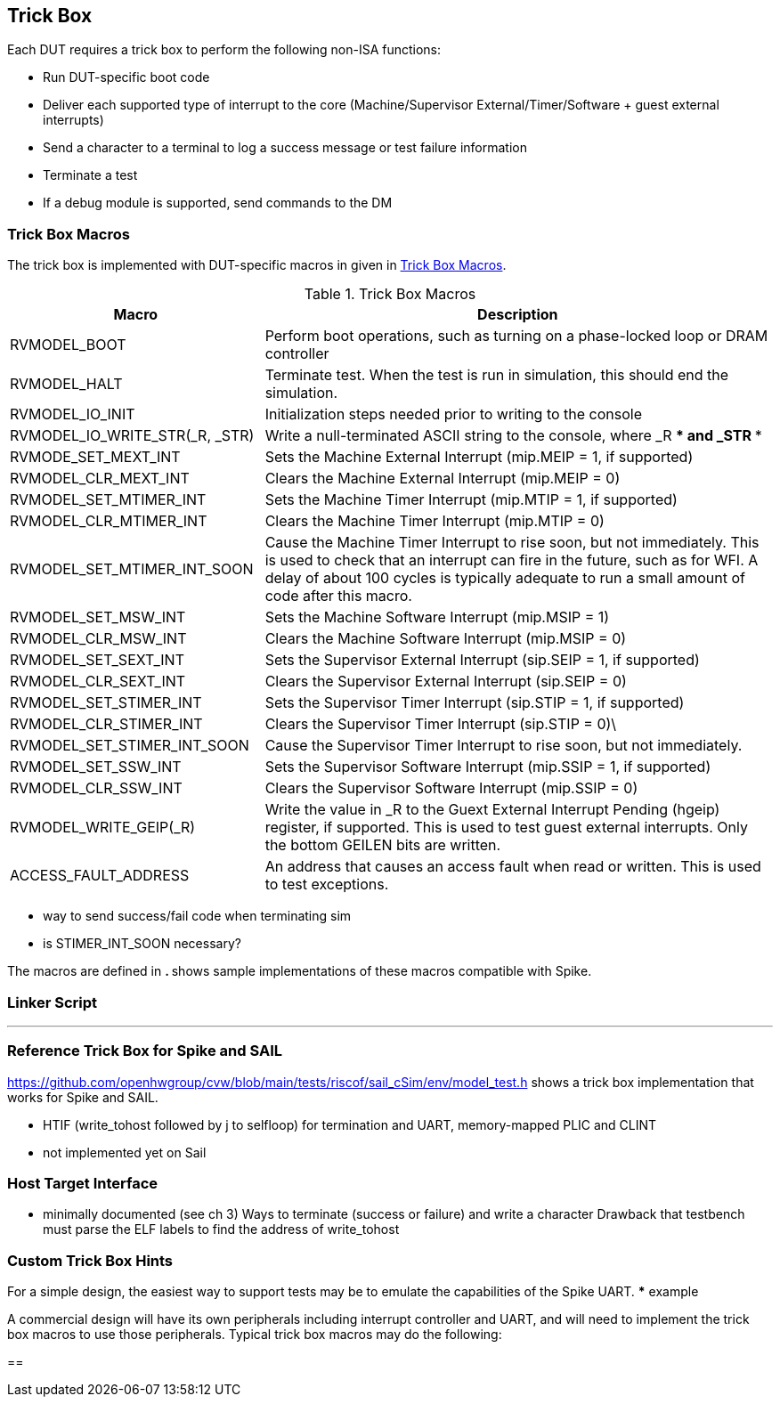 
== Trick Box

Each DUT requires a trick box to perform the following non-ISA functions:

* Run DUT-specific boot code
* Deliver each supported type of interrupt to the core (Machine/Supervisor External/Timer/Software + guest external interrupts)
* Send a character to a terminal to log a success message or test failure information
* Terminate a test
* If a debug module is supported, send commands to the DM

=== Trick Box Macros

The trick box is implemented with DUT-specific macros in given in <<t-trickbox>>.

[[t-trickbox]]
.Trick Box Macros
[options=header]
[cols="1, 2" options=header]
[%AUTOWIDTH]
|===
|Macro|Description
|RVMODEL_BOOT|Perform boot operations, such as turning on a phase-locked loop or DRAM controller
|RVMODEL_HALT|Terminate test.  When the test is run in simulation, this should end the simulation.
|RVMODEL_IO_INIT|Initialization steps needed prior to writing to the console
|RVMODEL_IO_WRITE_STR(_R, _STR)|Write a null-terminated ASCII string to the console, where _R *** and _STR ***
|RVMODE_SET_MEXT_INT| Sets the Machine External Interrupt (mip.MEIP = 1, if supported)
|RVMODEL_CLR_MEXT_INT|Clears the Machine External Interrupt (mip.MEIP = 0)
|RVMODEL_SET_MTIMER_INT|Sets the Machine Timer Interrupt (mip.MTIP = 1, if supported)
|RVMODEL_CLR_MTIMER_INT|Clears the Machine Timer Interrupt (mip.MTIP = 0)
|RVMODEL_SET_MTIMER_INT_SOON|Cause the Machine Timer Interrupt to rise soon, but not immediately.  This is used to check that an interrupt can fire in the future, such as for WFI.  A delay of about 100 cycles is typically adequate to run a small amount of code after this macro.
|RVMODEL_SET_MSW_INT|Sets the Machine Software Interrupt (mip.MSIP = 1)
|RVMODEL_CLR_MSW_INT|Clears the Machine Software Interrupt (mip.MSIP = 0)
|RVMODEL_SET_SEXT_INT|Sets the Supervisor External Interrupt (sip.SEIP = 1, if supported)
|RVMODEL_CLR_SEXT_INT|Clears the Supervisor External Interrupt (sip.SEIP = 0)
|RVMODEL_SET_STIMER_INT|Sets the Supervisor Timer Interrupt (sip.STIP = 1, if supported)
|RVMODEL_CLR_STIMER_INT|Clears the Supervisor Timer Interrupt (sip.STIP = 0)\
|RVMODEL_SET_STIMER_INT_SOON|Cause the Supervisor Timer Interrupt to rise soon, but not immediately.
|RVMODEL_SET_SSW_INT|Sets the Supervisor Software Interrupt (mip.SSIP = 1, if supported)
|RVMODEL_CLR_SSW_INT|Clears the Supervisor Software Interrupt (mip.SSIP = 0)
|RVMODEL_WRITE_GEIP(_R)|Write the value in _R to the Guext External Interrupt Pending (hgeip) register, if supported.  This is used to test guest external interrupts. Only the bottom GEILEN bits are written.
|ACCESS_FAULT_ADDRESS|An address that causes an access fault when read or written. This is used to test exceptions.
|===

*** way to send success/fail code when terminating sim
*** is STIMER_INT_SOON necessary?

The macros are defined in ***. *** shows sample implementations of these macros compatible with Spike.


=== Linker Script

***

=== Reference Trick Box for Spike and SAIL

https://github.com/openhwgroup/cvw/blob/main/tests/riscof/sail_cSim/env/model_test.h shows a trick box implementation that works for Spike and SAIL.

*** HTIF (write_tohost followed by j to selfloop) for termination and UART, memory-mapped PLIC and CLINT
*** not implemented yet on Sail

=== Host Target Interface

*** minimally documented (see ch 3)
Ways to terminate (success or failure) and write a character
Drawback that testbench must parse the ELF labels to find the address of write_tohost

=== Custom Trick Box Hints

For a simple design, the easiest way to support tests may be to emulate the capabilities of the Spike UART.
*** example

A commercial design will have its own peripherals including interrupt controller and UART, and will need to implement the trick box macros to use those peripherals.
Typical trick box macros may do the following:

==
